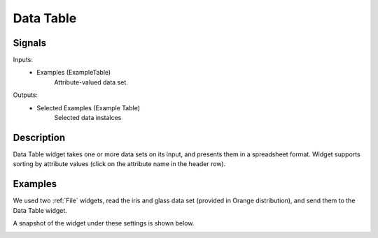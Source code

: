 .. _Data Table:

Data Table
==========

.. image:: ../../../../Orange/OrangeWidgets/Data/icons/DataTable.svg
   :alt: Data Table icon

Signals
-------

Inputs:
    - Examples (ExampleTable)
        Attribute-valued data set.

Outputs:
    - Selected Examples (Example Table)
        Selected data instalces

Description
-----------

Data Table widget takes one or more data sets on its input, and presents
them in a spreadsheet format. Widget supports sorting by attribute
values (click on the attribute name in the header row).

Examples
--------

We used two :ref:`File` widgets, read the iris and glass data set (provided in
Orange distribution), and send them to the Data Table widget.

.. image:: images/DataTable_schema.png
   :alt: Example data table schema

A snapshot of the widget under these settings is shown below.

.. image:: images/DataTable.png
   :alt: Data Table widget example
